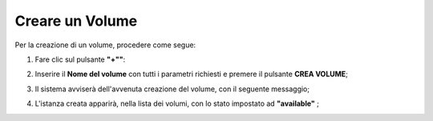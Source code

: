 .. _Creare_VOLUME:

**Creare un Volume**
********************

Per la creazione di un volume, procedere come segue:

1. Fare clic sul pulsante **"+""**:

.. image:: img/Add_VM.png

2. Inserire il **Nome del volume** con tutti i parametri richiesti e premere il pulsante **CREA VOLUME**;

.. image:: img/VOLUMI_crea.png

3. Il sistema avviserà dell'avvenuta creazione del volume, con il seguente messaggio;

.. image:: img/VOLUMI_creato.png

4. L'istanza creata apparirà, nella lista dei volumi, con lo stato impostato ad **"available"** ;

.. image:: img/VOLUMI_lista.png

